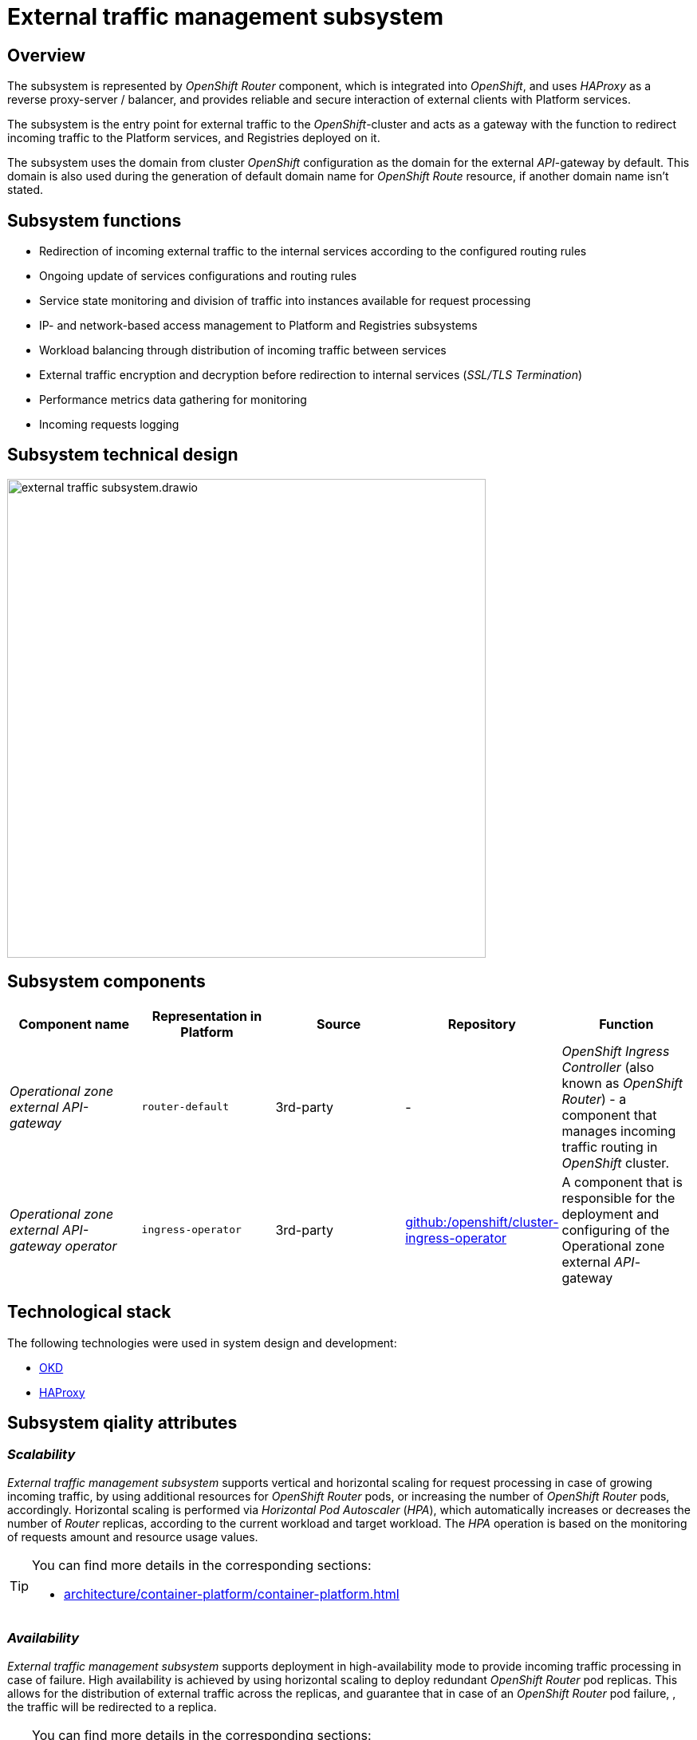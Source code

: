 //= Підсистема управління зовнішнім трафіком
= External traffic management subsystem

//== Загальний опис підсистеми
== Overview

//Підсистема представлена інтегрованою в _OpenShift_ платформу програмною компонентою _OpenShift Router_, яка використовує _HAProxy_ у якості зворотного проксі-сервера / балансувальника та забезпечує надійну та захищену взаємодію зовнішніх клієнтів з сервісами Платформи.
The subsystem is represented by _OpenShift Router_ component, which is integrated into _OpenShift_, and uses _HAProxy_ as a reverse proxy-server / balancer, and provides reliable and secure interaction of external clients with Platform services.

//Підсистема є центральною точкою входу зовнішнього трафіку до _OpenShift_-кластера та відіграє роль шлюза з функцією перенаправлення вхідного трафіку до сервісів Платформи та реєстрів, які на ній розгорнуті.
The subsystem is the entry point for external traffic to the _OpenShift_-cluster and acts as a gateway with the function to redirect incoming traffic to the Platform services, and Registries deployed on it.

//Підсистема використовує домен з кластерної _OpenShift_ конфігурації як домен для зовнішнього _API_-шлюзу за замовчуванням. Цей домен також використовується при генерації доменного імені за замовчуванням для ресурсу _OpenShift Route_, якщо явно не вказане інше доменне ім'я.
The subsystem uses the domain from cluster _OpenShift_ configuration as the domain for the external _API_-gateway by default. This domain is also used during the generation of default domain name for _OpenShift Route_ resource, if another domain name isn't stated.

//== Функції підсистеми
== Subsystem functions

//* Перенаправлення вхідного зовнішнього трафіку на внутрішні сервіси згідно з налаштованими правилами маршрутизації
* Redirection of incoming external traffic to the internal services according to the configured routing rules
//* Відслідковування змін налаштувань сервісів та актуалізація правил маршрутизації
* Ongoing update of services configurations and routing rules
//* Моніторинг стану сервісів та розподілення трафіку на екземпляри, які доступні для обробки запитів
* Service state monitoring and division of traffic into instances available for request processing
//* Управління доступом по IP та мережам до підсистем Платформи та реєстрів
* IP- and network-based access management to Platform and Registries subsystems
//* Балансування навантаження через розподілення вхідного трафіку між сервісами
* Workload balancing through distribution of incoming traffic between services
//* Шифрування зовнішнього трафіку та дешифрування перед перенаправленням на внутрішні сервіси (_SSL/TLS Termination_)
* External traffic encryption and decryption before redirection to internal services (_SSL/TLS Termination_)
//* Збір даних метрик продуктивності для моніторингу
* Performance metrics data gathering for monitoring
//* Журналювання вхідних запитів
* Incoming requests logging

//== Технічний дизайн підсистеми
== Subsystem technical design

image::architecture/platform/operational/external-traffic-management/external-traffic-subsystem.drawio.svg[width=600,float="center",align="center"]

//== Компоненти підсистеми
== Subsystem components


////
|===
|Назва компоненти|Представлення в платформі|Походження|Репозиторій|Призначення

|_Зовнішній API-шлюз операційної зони_
|`router-default`
|3rd-party
|-
|_OpenShift Ingress Controller_ (також відомий як _OpenShift Router_) - це компонент, що керує маршрутизацією вхідного трафіку в _OpenShift_ кластері.

|_Оператор зовнішнього API-шлюзу операційної зони_
|`ingress-operator`
|3rd-party
|https://github.com/openshift/cluster-ingress-operator[github:/openshift/cluster-ingress-operator]
|Відповідальний за розгортання та конфігурацію зовнішнього _API_-шлюзу операційної зони
|===
////

|===
|Component name|Representation in Platform|Source|Repository|Function

|_Operational zone external API-gateway_
|`router-default`
|3rd-party
|-
|_OpenShift Ingress Controller_ (also known as _OpenShift Router_) - a component that manages incoming traffic routing in _OpenShift_ cluster.

|_Operational zone external API-gateway operator_
|`ingress-operator`
|3rd-party
|https://github.com/openshift/cluster-ingress-operator[github:/openshift/cluster-ingress-operator]
|A component that is responsible for the deployment and configuring of the Operational zone external _API_-gateway
|===


//== Технологічний стек
== Technological stack

//При проектуванні та розробці підсистеми, були використані наступні технології:
The following technologies were used in system design and development:

* xref:arch:architecture/platform-technologies.adoc#okd[OKD]
* xref:arch:architecture/platform-technologies.adoc#haproxy[HAProxy]

//== Атрибути якості підсистеми
== Subsystem qiality attributes

=== _Scalability_

//_Підсистема управління зовнішнім трафіком_ підтримує вертикальне та горизонтальне масштабування для обробки запитів у разі збільшення об'єму зовнішнього трафіку шляхом виділення додаткових ресурсів для _OpenShift Router_ поди або збільшення кількості _OpenShift Router_ под відповідно. Горизонтальне масштабування забезпечується механізмом _Horizontal Pod Autoscaler_ (_HPA_), який, базуючись на даних моніторингу метрик кількості запитів або використанню ресурсів, автоматично збільшує або зменшує кількість реплік _Router_ відповідно поточному навантаженню та цільовим показникам.
_External traffic management subsystem_ supports vertical and horizontal scaling for request processing in case of growing incoming traffic, by using additional resources for _OpenShift Router_ pods, or increasing the number of _OpenShift Router_ pods, accordingly. Horizontal scaling is performed via _Horizontal Pod Autoscaler_ (_HPA_), which automatically increases or decreases the number of _Router_ replicas, according to the current workload and target workload. The _HPA_ operation is based on the monitoring of requests amount and resource usage values.

[TIP]
--
//Детальніше можна ознайомитись у відповідних розділах:
You can find more details in the corresponding sections:

* xref:architecture/container-platform/container-platform.adoc[]
--

=== _Availability_

//_Підсистема управління зовнішнім трафіком_ підтримує розгортання в режимі високої доступності для забезпечення обробки вхідного трафіку у разі відмов. Висока доступність забезпечується завдяки застосуванню горизонтального масштабування та розгортанню дублюючих реплік _OpenShift Router_ под. Це дозволяє розподіляти зовнішній трафік по реплікам та гарантувати, що у разі відмови  _OpenShift Router_ поди, трафік буде перенаправлено на репліку.
_External traffic management subsystem_ supports deployment in high-availability mode to provide incoming traffic processing in case of failure. High availability is achieved by using horizontal scaling to deploy redundant _OpenShift Router_ pod replicas. This allows for the distribution of external traffic across the replicas, and guarantee that in case of an _OpenShift Router_ pod failure, , the traffic will be redirected to a replica.

[TIP]
--
//Детальніше можна ознайомитись у відповідних розділах:
You can find more details in the corresponding sections:

* xref:architecture/container-platform/container-platform.adoc[]
--

=== _Security_

//_Підсистема управління зовнішнім трафіком_ надає гнучкий та широкий функціонал контролю та обмеження вхідного мережевого трафіку.
_External traffic management subsystem_ provides flexible and vast incoming traffic restriction and control functionality.

//Забезпечує цілісність та конфеденційність даних в каналі передачі інформації між клієнтами та сервісами платформи.
It maintains data integrity and confidentiality in the information transfer channel between the clients and Platform services.

//Підсистема не логує та не зберігає конфіденційну інформацію.
The subsystem does not log or store confidential information.

=== _Performance_

//Висока продуктивність _Підсистеми управління зовнішнім трафіком_ досягається завдяки декільком чинникам:
_External traffic management subsystem_ high performance is achieved thanks to several factors:

//* використанню високопродуктивного зворотнього проксі-сервера _HAProxy_.
* usage of high-performance _HAProxy_ reverse proxy-server.
//* рівномірності розподілення трафіку між репліками _OpenShift Router_ под.
* traffic distribution balance across _OpenShift Router_ pod replicas.
//* автоматичному горизонтальному масштабуванню для досягнення цільових показників при збільшенні об'єму зовнішнього трафіку.
* automated horizontal scaling to achieve target performance values during an increase in external traffic.

=== _Observability_

//_Підсистема управління зовнішнім трафіком_ підтримує журналювання вхідних запитів та збір метрик продуктивності для подальшого аналізу через веб-інтерфейси відповідних підсистем Платформи.
_External traffic management subsystem_ supports incoming requests logging, and performance metrics gathering for further analysis via the corresponding Platform subsystems web-interfaces.

[TIP]
--
//Детальніше з дизайном підсистем можна ознайомитись у відповідних розділах:
You can find more details in the corresponding sections:

* xref:arch:architecture/platform/operational/logging/overview.adoc[]
* xref:arch:architecture/platform/operational/monitoring/overview.adoc[]
--
